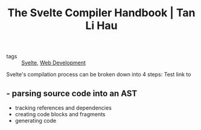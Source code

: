 :PROPERTIES:
:ID:       cf22f2e7-554b-42b5-9a38-4f0eadb2fc4d
:END:
#+title: The Svelte Compiler Handbook | Tan Li Hau
#+roam_key: https://lihautan.com/the-svelte-compiler-handbook/

- tags :: [[id:9bb4f873-24b3-42bb-9447-42772bc1c526][Svelte]], [[id:d5337a2c-871b-4761-b625-0f304fb46def][Web Development]]

Svelte's compilation process can be broken down into 4 steps:
Test link to
** - parsing source code into an AST
- tracking references and dependencies
- creating code blocks and fragments
- generating code
